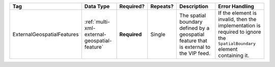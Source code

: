 .. This file is auto-generated.  Do not edit it by hand!

+----------------------------+----------------------------------------------+--------------+--------------+------------------------------------------+------------------------------------------+
| Tag                        | Data Type                                    | Required?    | Repeats?     | Description                              | Error Handling                           |
+============================+==============================================+==============+==============+==========================================+==========================================+
| ExternalGeospatialFeatures | :ref:`multi-xml-external-geospatial-feature` | **Required** | Single       | The spatial boundary defined by a        | If the element is invalid, then the      |
|                            |                                              |              |              | geospatial feature that is external to   | implementation is required to ignore the |
|                            |                                              |              |              | the VIP feed.                            | ``SpatialBoundary`` element containing   |
|                            |                                              |              |              |                                          | it.                                      |
+----------------------------+----------------------------------------------+--------------+--------------+------------------------------------------+------------------------------------------+
